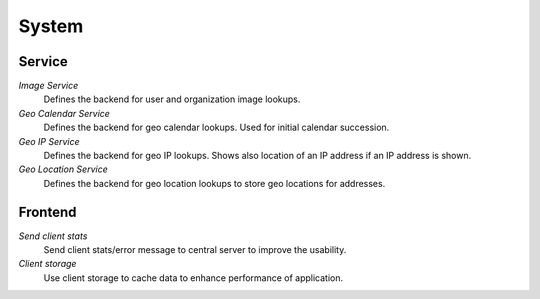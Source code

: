 System
******

Service
----------

*Image Service*
	Defines the backend for user and organization image lookups.

*Geo Calendar Service*
	Defines the backend for geo calendar lookups. Used for initial calendar succession.

*Geo IP Service*
	Defines the backend for geo IP lookups. Shows also location of an IP address if an IP address is shown.

*Geo Location Service*
	Defines the backend for geo location lookups to store geo locations for addresses.


Frontend
----------
*Send client stats*
	Send client stats/error message to central server to improve the usability.

*Client storage*
	Use client storage to cache data to enhance performance of application.